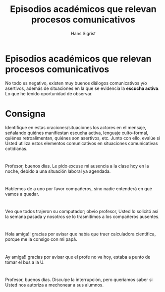 #+STARTUP: beamer
#+TITLE: Episodios académicos que relevan procesos comunicativos
#+AUTHOR: Hans Sigrist
#+EMAIL: hans.sigrist@uac.cl
#+OPTIONS: H:1 toc:nil num:nil tags:nil
#+LATEX_CLASS: hytalk
#+BEAMER_THEME: Hytex
#+BEAMER_HEADER: \date{}
#+BEAMER_HEADER: \institute[UAC]{UAC}
#+DESCRIPTION: Episodios que requieren procesos comunicativos
#+KEYWORDS: ejercicio practico
#+OPTIONS: reveal_center:t reveal_progress:t reveal_history:t reveal_control:t
#+OPTIONS: reveal_mathjax:t reveal_rolling_links:t reveal_keyboard:t reveal_overview:t num:nil
#+OPTIONS: reveal_width:1200 reveal_height:800
#+REVEAL_MARGIN: 0.2
#+REVEAL_MIN_SCALE: 0.5
#+REVEAL_MAX_SCALE: 2.5
#+REVEAL_TRANS: none
#+REVEAL_THEME: simple
#+REVEAL_HLEVEL: 999
#+REVEAL_ROOT: http://cdn.jsdelivr.net/reveal.js/3.0.0/
#+REVEAL_EXTRA_CSS: simple.css

* Episodios académicos que relevan procesos comunicativos
No todo es negativo, existen muy buenos diálogos comunicativos y/o asertivos, además de situaciones en la que se evidencia la *escucha activa*. Lo que he tenido oportunidad de observar.

* Consigna

Identifique en estas oraciones/situaciones los actores en el mensaje, señalando quiénes manifiestan escucha activa, lenguaje culto-formal, quiénes retroalimentan, quiénes son asertivos, etc. Junto con ello, evalúe si Usted utiliza estos elementos comunicativos en situaciones comunicativas cotidianas. 

* 
Profesor, buenos días. Le pido excuse mi ausencia a la clase hoy en la noche, debido a una situación laboral ya agendada.
* 
Hablemos de a uno por favor compañeros, sino nadie entenderá en qué vamos a quedar.
* 
Veo que todos trajeron su computador; obvio profesor, Usted lo solicitó así la semana pasada y nosotros se lo trasmitimos a los compañeros ausentes.
* 
Hola amiga!! gracias por avisar que había que traer calculadora científica, porque me la consigo con mi papá.
* 
Ay amiga!! gracias por avisar que el profe no va hoy, estaba a punto de tomar el bus a la U.
* 
Profesor, buenos días. Disculpe la interrupción, pero queríamos saber si Usted nos autoriza a mechonear a sus alumnos.
